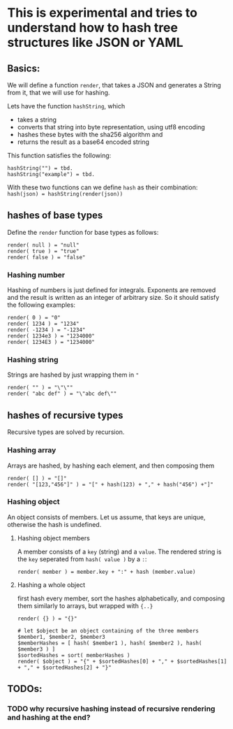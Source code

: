 * This is experimental and tries to understand how to hash tree structures like JSON or YAML

** Basics:
We will define a function ~render~, that takes a JSON and generates a String from it, that we will use for hashing.

Lets have the function ~hashString~, which
- takes a string
- converts that string into byte representation, using utf8 encoding
- hashes these bytes with the sha256 algorithm and
- returns the result as a base64 encoded string

This function satisfies the following:
#+BEGIN_SRC
hashString("") = tbd.
hashString("example") = tbd.
#+END_SRC

With these two functions can we define ~hash~ as their combination: ~hash(json) = hashString(render(json))~

** hashes of base types
Define the ~render~ function for base types as follows:

#+BEGIN_SRC
render( null ) = "null"
render( true ) = "true"
render( false ) = "false"
#+END_SRC

*** Hashing number
Hashing of numbers is just defined for integrals.
Exponents are removed and the result is written as an integer of arbitrary size. So it should satisfy the following examples:

#+BEGIN_SRC
render( 0 ) = "0"
render( 1234 ) = "1234"
render( -1234 ) = "-1234"
render( 1234e3 ) = "1234000"
render( 1234E3 ) = "1234000"
#+END_SRC

*** Hashing string
Strings are hashed by just wrapping them in ~"~

#+BEGIN_SRC
render( "" ) = "\"\""
render( "abc def" ) = "\"abc def\""
#+END_SRC

** hashes of recursive types
Recursive types are solved by recursion.

*** Hashing array
Arrays are hashed, by hashing each element, and then composing them

#+BEGIN_SRC
render( [] ) = "[]"
render( "[123,"456"]" ) = "[" + hash(123) + "," + hash("456") +"]"
#+END_SRC

*** Hashing object
An object consists of members. Let us assume, that keys are unique, otherwise the hash is undefined.

**** Hashing object members
A member consists of a ~key~ (string) and a ~value~. The rendered string is the ~key~ seperated from ~hash( value )~ by a ~:~:

#+BEGIN_SRC
render( member ) = member.key + ":" + hash (member.value)
#+END_SRC

**** Hashing a whole object
first hash every member, sort the hashes alphabetically, and composing them similarly to arrays, but wrapped with ~{..}~

#+BEGIN_SRC
render( {} ) = "{}"

# let $object be an object containing of the three members $member1, $member2, $member3
$memberHashes = [ hash( $member1 ), hash( $member2 ), hash( $member3 ) ]
$sortedHashes = sort( memberHashes )
render( $object ) = "{" + $sortedHashes[0] + "," + $sortedHashes[1] + "," + $sortedHashes[2] + "}"
#+END_SRC

** TODOs:
*** TODO why recursive hashing instead of recursive rendering and hashing at the end?
